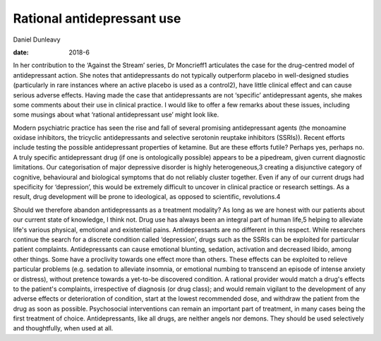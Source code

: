 ===========================
Rational antidepressant use
===========================



Daniel Dunleavy

:date: 2018-6


.. contents::
   :depth: 3
..

In her contribution to the ‘Against the Stream’ series, Dr Moncrieff1
articulates the case for the drug-centred model of antidepressant
action. She notes that antidepressants do not typically outperform
placebo in well-designed studies (particularly in rare instances where
an active placebo is used as a control2), have little clinical effect
and can cause serious adverse effects. Having made the case that
antidepressants are not ‘specific’ antidepressant agents, she makes some
comments about their use in clinical practice. I would like to offer a
few remarks about these issues, including some musings about what
‘rational antidepressant use’ might look like.

Modern psychiatric practice has seen the rise and fall of several
promising antidepressant agents (the monoamine oxidase inhibitors, the
tricyclic antidepressants and selective serotonin reuptake inhibitors
(SSRIs)). Recent efforts include testing the possible antidepressant
properties of ketamine. But are these efforts futile? Perhaps yes,
perhaps no. A truly specific antidepressant drug (if one is
ontologically possible) appears to be a pipedream, given current
diagnostic limitations. Our categorisation of major depressive disorder
is highly heterogeneous,3 creating a disjunctive category of cognitive,
behavioural and biological symptoms that do not reliably cluster
together. Even if any of our current drugs had specificity for
‘depression’, this would be extremely difficult to uncover in clinical
practice or research settings. As a result, drug development will be
prone to ideological, as opposed to scientific, revolutions.4

Should we therefore abandon antidepressants as a treatment modality? As
long as we are honest with our patients about our current state of
knowledge, I think not. Drug use has always been an integral part of
human life,5 helping to alleviate life's various physical, emotional and
existential pains. Antidepressants are no different in this respect.
While researchers continue the search for a discrete condition called
‘depression’, drugs such as the SSRIs can be exploited for particular
patient complaints. Antidepressants can cause emotional blunting,
sedation, activation and decreased libido, among other things. Some have
a proclivity towards one effect more than others. These effects can be
exploited to relieve particular problems (e.g. sedation to alleviate
insomnia, or emotional numbing to transcend an episode of intense
anxiety or distress), without pretence towards a yet-to-be discovered
condition. A rational provider would match a drug's effects to the
patient's complaints, irrespective of diagnosis (or drug class); and
would remain vigilant to the development of any adverse effects or
deterioration of condition, start at the lowest recommended dose, and
withdraw the patient from the drug as soon as possible. Psychosocial
interventions can remain an important part of treatment, in many cases
being the first treatment of choice. Antidepressants, like all drugs,
are neither angels nor demons. They should be used selectively and
thoughtfully, when used at all.
